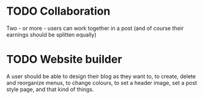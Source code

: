 * TODO Collaboration

Two - or more - users can work together in a post (and of course their earnings
should be splitten equally)

* TODO Website builder

A user should be able to design their blog as they want to, to create, delete
and reorganize menus, to change colours, to set a header image, set a post style
page, and that kind of things.
